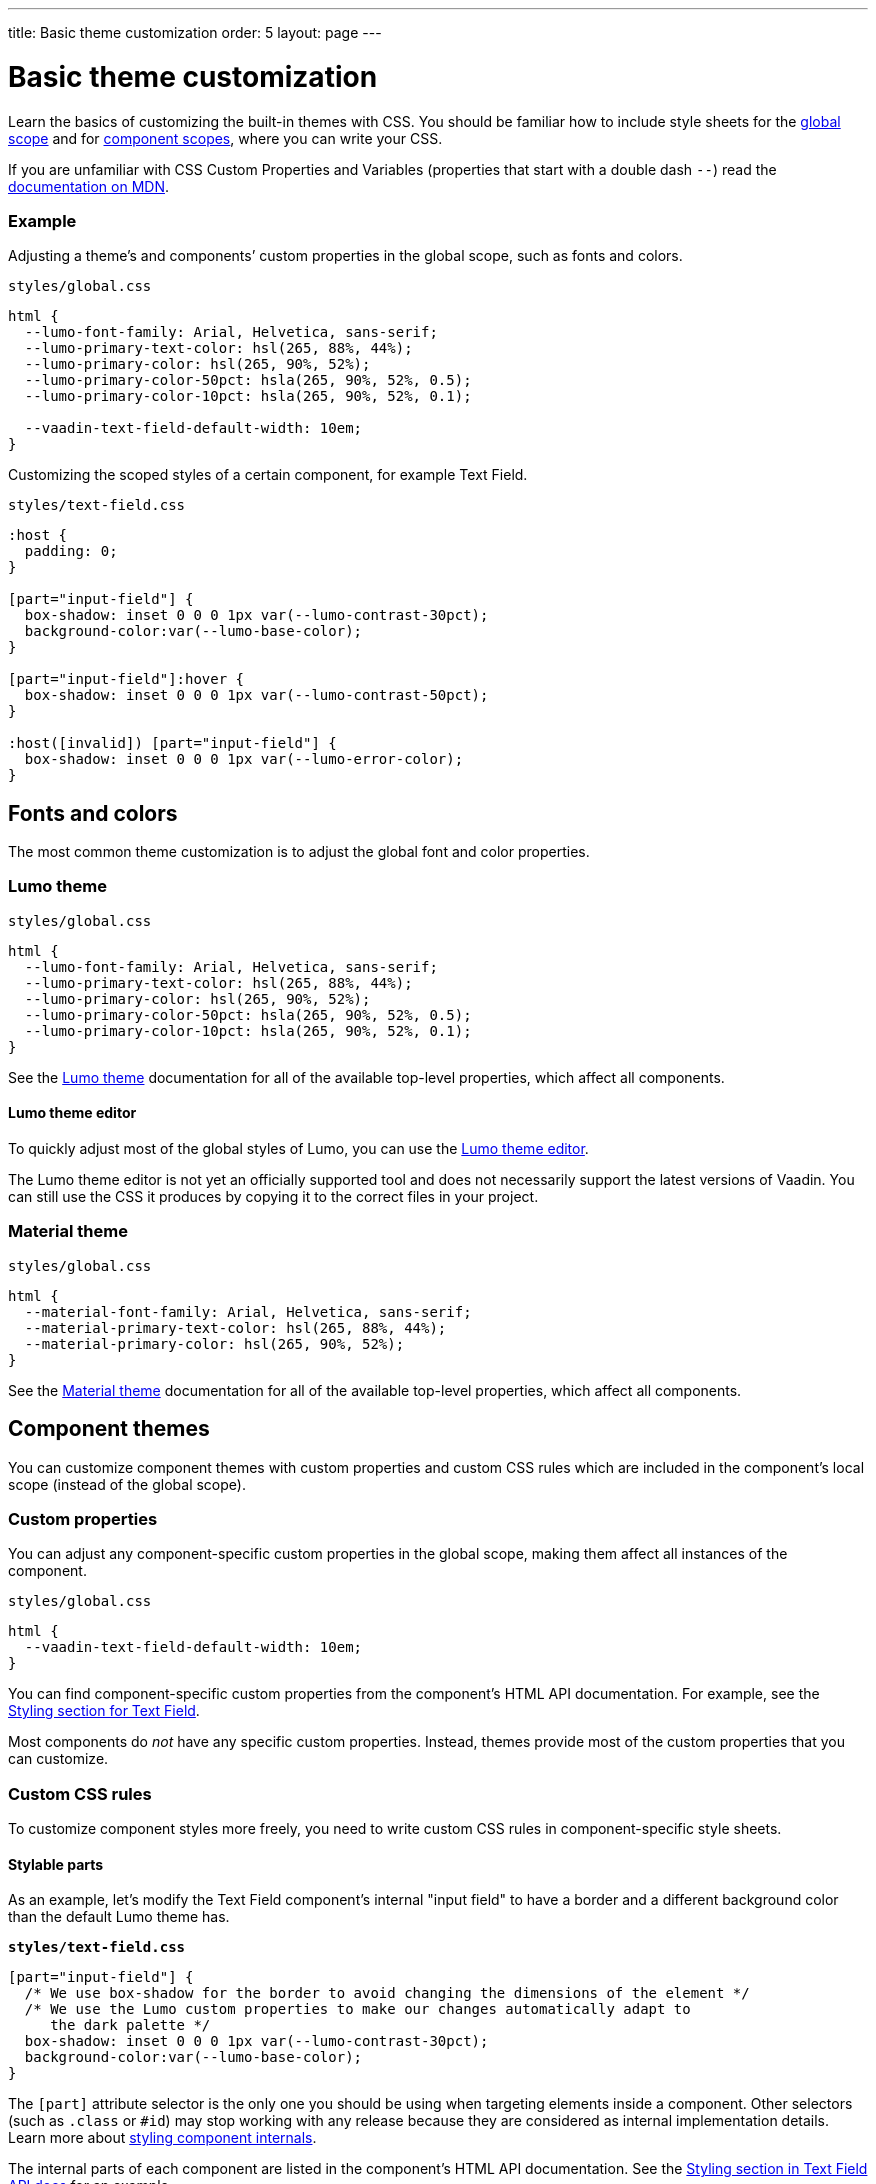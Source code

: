---
title: Basic theme customization
order: 5
layout: page
---

= Basic theme customization

Learn the basics of customizing the built-in themes with CSS. You should be familiar how to include style sheets for the <<including-style-sheets#global-scope,global scope>> and for <<including-style-sheets#component-scope,component scopes>>, where you can write your CSS.

If you are unfamiliar with CSS Custom Properties and Variables (properties that start with a double dash `--`) read the https://developer.mozilla.org/en-US/docs/Web/CSS/--*[documentation on MDN].

=== Example

Adjusting a theme’s and components’ custom properties in the global scope, such as fonts and colors.

.`styles/global.css`
[source,css]
....
html {
  --lumo-font-family: Arial, Helvetica, sans-serif;
  --lumo-primary-text-color: hsl(265, 88%, 44%);
  --lumo-primary-color: hsl(265, 90%, 52%);
  --lumo-primary-color-50pct: hsla(265, 90%, 52%, 0.5);
  --lumo-primary-color-10pct: hsla(265, 90%, 52%, 0.1);

  --vaadin-text-field-default-width: 10em;
}
....

Customizing the scoped styles of a certain component, for example Text Field.

.`styles/text-field.css`
[source,css]
....
:host {
  padding: 0;
}

[part="input-field"] {
  box-shadow: inset 0 0 0 1px var(--lumo-contrast-30pct);
  background-color:var(--lumo-base-color);
}

[part="input-field"]:hover {
  box-shadow: inset 0 0 0 1px var(--lumo-contrast-50pct);
}

:host([invalid]) [part="input-field"] {
  box-shadow: inset 0 0 0 1px var(--lumo-error-color);
}
....

== Fonts and colors

The most common theme customization is to adjust the global font and color properties.

=== Lumo theme

.`styles/global.css`
[source,css]
....
html {
  --lumo-font-family: Arial, Helvetica, sans-serif;
  --lumo-primary-text-color: hsl(265, 88%, 44%);
  --lumo-primary-color: hsl(265, 90%, 52%);
  --lumo-primary-color-50pct: hsla(265, 90%, 52%, 0.5);
  --lumo-primary-color-10pct: hsla(265, 90%, 52%, 0.1);
}
....

See the <<../../components/foundation/lumo#,Lumo theme>> documentation for all of the available top-level properties, which affect all components.

==== Lumo theme editor

To quickly adjust most of the global styles of Lumo, you can use the https://demo.vaadin.com/lumo-editor/[Lumo theme editor].

The Lumo theme editor is not yet an officially supported tool and does not necessarily support the latest versions of Vaadin. You can still use the CSS it produces by copying it to the correct files in your project.

=== Material theme

.`styles/global.css`
[source,css]
....
html {
  --material-font-family: Arial, Helvetica, sans-serif;
  --material-primary-text-color: hsl(265, 88%, 44%);
  --material-primary-color: hsl(265, 90%, 52%);
}
....

See the <<../../components/foundation/material#,Material theme>> documentation for all of the available top-level properties, which affect all components.


== Component themes

You can customize component themes with custom properties and custom CSS rules which are included in the component’s local scope (instead of the global scope).

=== Custom properties

You can adjust any component-specific custom properties in the global scope, making them affect all instances of the component.

.`styles/global.css`
[source,css]
....
html {
  --vaadin-text-field-default-width: 10em;
}
....

You can find component-specific custom properties from the component's HTML API documentation. For example, see the https://vaadin.com/components/vaadin-text-field/html-api/elements/Vaadin.TextFieldElement[Styling section for Text Field].

Most components do _not_ have any specific custom properties. Instead, themes provide most of the custom properties that you can customize.

=== Custom CSS rules

To customize component styles more freely, you need to write custom CSS rules in component-specific style sheets.

==== Stylable parts

As an example, let's modify the Text Field component's internal "input field" to have a border and a different background color than the default Lumo theme has.

.`*styles/text-field.css*`
[source,css]
....
[part="input-field"] {
  /* We use box-shadow for the border to avoid changing the dimensions of the element */
  /* We use the Lumo custom properties to make our changes automatically adapt to
     the dark palette */
  box-shadow: inset 0 0 0 1px var(--lumo-contrast-30pct);
  background-color:var(--lumo-base-color);
}
....

The `[part]` attribute selector is the only one you should be using when targeting elements inside a component. Other selectors (such as `.class` or `+#id+`) may stop working with any release because they are considered as internal implementation details. Learn more about <<styling-component-internals#,styling component internals>>.

The internal parts of each component are listed in the component's HTML API documentation. See the https://vaadin.com/components/vaadin-text-field/html-api/elements/Vaadin.TextFieldElement[Styling section in Text Field API docs] for an example.

Use the `:host` selector to target the components root element (e.g. the `<vaadin-text-field>` element).

.`styles/text-field.css`
[source,css]
....
:host {
  padding: 0;
}
....

Pseudo-element selectors (`::before` and `::after`) can be used in combination with the `:host` and `[part]` selectors. The built-in themes can also use the pseudo-elements, so be aware of potential collisions.

.`styles/text-field.css`
[source,css]
....
[part="input-field"]::after {
  content: "";
  ...
}
....

==== Component state

Let's add one more detail to our custom text field styles: a different border-color when the field is invalid, using the `+[invalid]+` state attribute selector. Learn more about <<styling-component-states#,styling component states>>.

.`styles/text-field.css`
[source,css]
....
:host([invalid]) [part="input-field"] {
  box-shadow: inset 0 0 0 1px var(--lumo-error-color);
}
....

The state attributes for each component are listed in the component's HTML API documentation. See the https://vaadin.com/components/vaadin-text-field/html-api/elements/Vaadin.TextFieldElement[Styling section in Text Field API docs] for an example.

In addition to the `[state]` attributes, standard CSS pseudo-classes (`:hover`, `:active`, etc.) can be used for both the component host and stylable parts.

.`styles/text-field.css`
[source,css]
....
[part="input-field"]:hover {
  box-shadow: inset 0 0 0 1px var(--lumo-contrast-50pct);
}
....

==== Sub-components

The customizations we did for the Text Field component end up affecting other components as well, which internally use Text Field. For example, Combo Box, Date Picker, Time Picker, and Select all contain a Text Field, so those components will automatically "inherit" our style customizations.

To learn more about sub-components and how to style them, see <<using-theme-variants#sub-component-variants, Sub-component variants>> and <<styling-sub-components#,Styling sub-components>>.

=== Overlay components

Styling overlay components (e.g. Dialogs or the popup which contains the items for Combo Box or Select, or the Date Picker calendar, etc.) is covered in <<styling-overlay-components#,Styling overlay components>>.

An overlay is considered as a sub-component of the main component and <<using-theme-variants#sub-component-variants, Sub-component variants>> apply to them as well.
